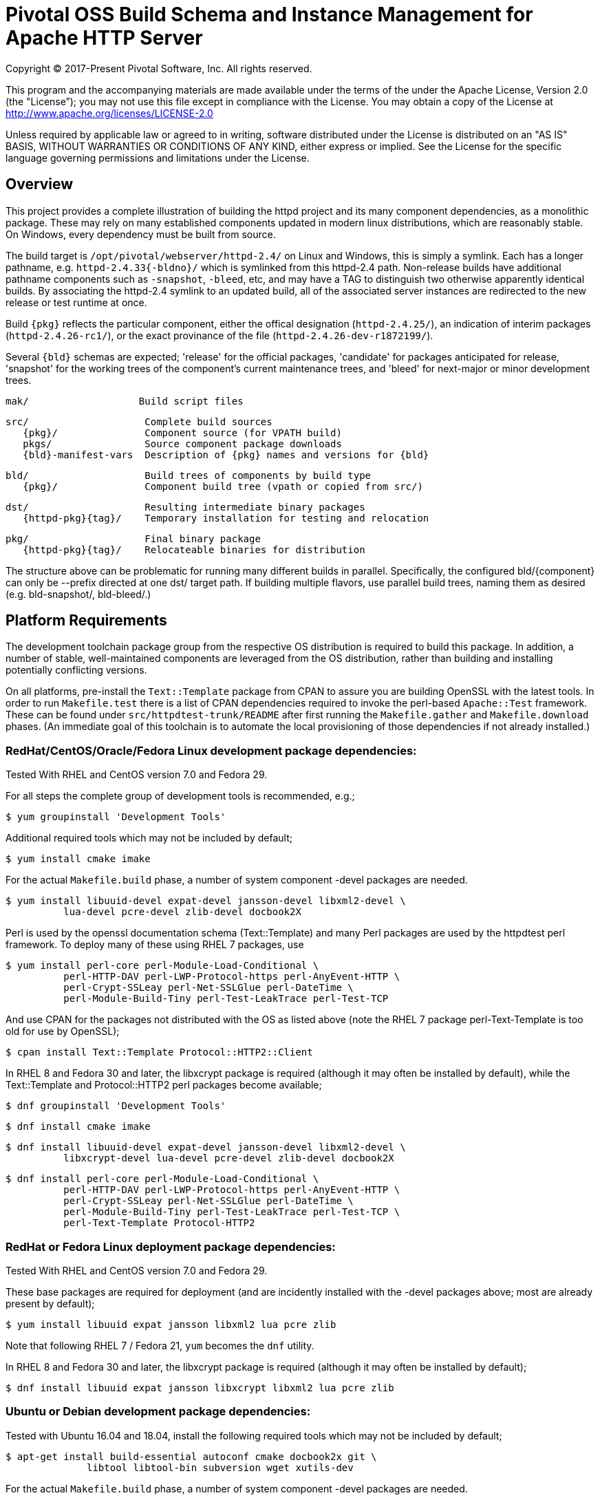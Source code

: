 = Pivotal OSS Build Schema and Instance Management for Apache HTTP Server

Copyright (C) 2017-Present Pivotal Software, Inc. All rights reserved.

This program and the accompanying materials are made available under
the terms of the under the Apache License, Version 2.0 (the "License”);
you may not use this file except in compliance with the License.
You may obtain a copy of the License at
http://www.apache.org/licenses/LICENSE-2.0

Unless required by applicable law or agreed to in writing, software
distributed under the License is distributed on an "AS IS" BASIS,
WITHOUT WARRANTIES OR CONDITIONS OF ANY KIND, either express or implied.
See the License for the specific language governing permissions and
limitations under the License.

== Overview

This project provides a complete illustration of building
the httpd project and its many component dependencies, as
a monolithic package. These may rely on many established
components updated in modern linux distributions, which
are reasonably stable. On Windows, every dependency must
be built from source.

The build target is `/opt/pivotal/webserver/httpd-2.4/`
on Linux and Windows, this is simply a symlink. Each has
a longer pathname, e.g. `httpd-2.4.33{-bldno}/` which is
symlinked from this httpd-2.4 path. Non-release builds
have additional pathname components such as `-snapshot`,
`-bleed`, etc, and may have a TAG to distinguish two
otherwise apparently identical builds. By associating
the httpd-2.4 symlink to an updated build, all of the
associated server instances are redirected to the new
release or test runtime at once.

Build `\{pkg}` reflects the particular component, either
the offical designation (`httpd-2.4.25/`), an indication
of interim packages (`httpd-2.4.26-rc1/`), or the exact
provinance of the file (`httpd-2.4.26-dev-r1872199/`).

Several `\{bld}` schemas are expected; 'release' for the
official packages, 'candidate' for packages anticipated
for release, 'snapshot' for the working trees of the
component's current maintenance trees, and 'bleed' for
next-major or minor development trees.

 mak/                   Build script files

 src/                    Complete build sources
    {pkg}/               Component source (for VPATH build)
    pkgs/                Source component package downloads
    {bld}-manifest-vars  Description of {pkg} names and versions for {bld}

 bld/                    Build trees of components by build type
    {pkg}/               Component build tree (vpath or copied from src/)

 dst/                    Resulting intermediate binary packages
    {httpd-pkg}{tag}/    Temporary installation for testing and relocation

 pkg/                    Final binary package
    {httpd-pkg}{tag}/    Relocateable binaries for distribution

The structure above can be problematic for running many
different builds in parallel. Specifically, the configured
bld/\{component}  can only be --prefix directed at one dst/
target path. If building multiple flavors, use parallel build
trees, naming them as desired (e.g. bld-snapshot/, bld-bleed/.) 

== Platform Requirements

The development toolchain package group from the respective OS distribution
is required to build this package. In addition, a number of stable,
well-maintained components are leveraged from the OS distribution, rather than
building and installing potentially conflicting versions.

On all platforms, pre-install the `Text::Template` package from CPAN to
assure you are building OpenSSL with the latest tools. In order to run 
`Makefile.test` there is a list of CPAN dependencies required to invoke
the perl-based `Apache::Test` framework. These can be found under
`src/httpdtest-trunk/README` after first running the `Makefile.gather`
and `Makefile.download` phases. (An immediate goal of this toolchain is
to automate the local provisioning of those dependencies if not already
installed.)

=== RedHat/CentOS/Oracle/Fedora Linux development package dependencies:

Tested With RHEL and CentOS version 7.0 and Fedora 29.

For all steps the complete group of development tools is recommended, e.g.;

 $ yum groupinstall 'Development Tools'

Additional required tools which may not be included by default;

 $ yum install cmake imake

For the actual `Makefile.build` phase, a number of system component -devel
packages are needed.

 $ yum install libuuid-devel expat-devel jansson-devel libxml2-devel \
           lua-devel pcre-devel zlib-devel docbook2X

Perl is used by the openssl documentation schema (Text::Template)
and many Perl packages are used by the httpdtest perl framework.
To deploy many of these using RHEL 7 packages, use

 $ yum install perl-core perl-Module-Load-Conditional \
           perl-HTTP-DAV perl-LWP-Protocol-https perl-AnyEvent-HTTP \
           perl-Crypt-SSLeay perl-Net-SSLGlue perl-DateTime \
           perl-Module-Build-Tiny perl-Test-LeakTrace perl-Test-TCP

And use CPAN for the packages not distributed with the OS as listed above
(note the RHEL 7 package perl-Text-Template is too old for use by OpenSSL); 

 $ cpan install Text::Template Protocol::HTTP2::Client

In RHEL 8 and Fedora 30 and later, the libxcrypt package is required
(although it may often be installed by default), while the Text::Template
and Protocol::HTTP2 perl packages become available;

 $ dnf groupinstall 'Development Tools'

 $ dnf install cmake imake

 $ dnf install libuuid-devel expat-devel jansson-devel libxml2-devel \
           libxcrypt-devel lua-devel pcre-devel zlib-devel docbook2X

 $ dnf install perl-core perl-Module-Load-Conditional \
           perl-HTTP-DAV perl-LWP-Protocol-https perl-AnyEvent-HTTP \
           perl-Crypt-SSLeay perl-Net-SSLGlue perl-DateTime \
           perl-Module-Build-Tiny perl-Test-LeakTrace perl-Test-TCP \
           perl-Text-Template Protocol-HTTP2

=== RedHat or Fedora Linux deployment package dependencies:

Tested With RHEL and CentOS version 7.0 and Fedora 29.

These base packages are required for deployment (and are incidently installed
with the -devel packages above; most are already present by default);

 $ yum install libuuid expat jansson libxml2 lua pcre zlib

Note that following RHEL 7 / Fedora 21, `yum` becomes the `dnf` utility.

In RHEL 8 and Fedora 30 and later, the libxcrypt package is required
(although it may often be installed by default);

 $ dnf install libuuid expat jansson libxcrypt libxml2 lua pcre zlib

=== Ubuntu or Debian development package dependencies:

Tested with Ubuntu 16.04 and 18.04, install the following
required tools which may not be included by default;

 $ apt-get install build-essential autoconf cmake docbook2x git \
               libtool libtool-bin subversion wget xutils-dev

For the actual `Makefile.build` phase, a number of system component -devel
packages are needed.

 $ apt-get install libexpat1-dev libjansson-dev libpcre3-dev \
               uuid-dev libxml2-dev liblua5.3-dev zlib1g-dev

Perl is used by the openssl documentation schema (Text::Template)
and many Perl packages are used by the httpdtest perl framework.
To deploy these using Ubuntu 16.04 packages, use;

 $ apt install perl-modules libtext-template-perl libcrypt-ssleay-perl \
           libnet-sslglue-perl libhttp-dav-perl libanyevent-http-perl \
           libdatetime-perl libmodule-build-perl libmodule-build-tiny-perl \
           libtest-leaktrace-perl libtest-tcp-perl

And use CPAN for the packages not distributed with the OS as listed above; 

 $ cpan install Protocol::HTTP2::Client

=== Ubuntu or Debian deployment package dependencies:

These base packages are required for deployment (and are incidently installed
with the -devel packages above; most are already present by default);

 $ apt-get install libexpat1 libjansson4 libpcre3 libxml2 \
               liblua5.3-0 libuuid1 zlib1g

=== Microsoft Windows dependencies

 . Microsoft Visual Studio 2017 or 2015
 . NASM Assembler
 . ActiveState or Strawberry Perl
 . unxutils or gnuwin32 Windows-native unix command line tools (Note mingw and cygwin are not supported)
 . Info-zip command line zip
 . curl and awk (or name gawk from unxutils as awk)
 . Subversion and GIT command line tools

== Phase 1: Gather and Download Sources

 $ cd src/
 $ make -f ../mak/Makefile.gather [BLD={type}] [GRP=complete] [targets]
 $ make -f ../mak/Makefile.download [BLD={type}]

BLD defines the build type, one of : release - candidate - snapshot - bleed
(case sensitive) where release is the default.

Gathers the manifest of source code packages or source checkouts for all
packages into a {type}-manifest-vars file into the source tree, providing
the package origins, version identifiers and directory names. Then download
the list provided by that manifest file. If that manifest file from the
`Makefile.gather` step has not changed, there would be no need to repeat
the remaining steps in this process.

This will gather all components if GRP=complete is specified, otherwise
the linux system package sources of expat, lua, pcre, jansson, libxml2
and zlib will not be gathered, downloaded or compiled. Two packages not
included in the GRP=complete all target are the "openldap" library for
the httpd ldap modules and the Tomcat "tcnative" connector. Add these
explicitly to the targets list followed by the explicit "all" target,
as desired. 

These makefiles are run from the source directory root (e.g. `src/`),
and must be performed as updates to the source packages are released
or committed. The resulting manifest from Makefile.gather can be
compared to the previously created manifest to determine whether any
sources have been updated.

`Makefile.preconfig` must immediately follow when the manifest has
changeed, owing to newly downloaded directories to be preconfigured.

== Phase 2: Preconfigure Sources

 $ cd src/
 $ make -f ../mak/Makefile.preconfig [BLD={type}]

Prepare configuration scripts of packages, particularly from source control
where autoconf etc have not been invoked yet. Release and candidate source
packages are already distributed with this step completed.

This makefile is run after `Makefile.gather`+`Makefile.download` from the
source directory root, and must be performed following updates to the
source packages as indicated by manifest changes. Only source code packages
corresponding to the specific BLD target are updated.

The result of this step is suitable for archive, or escrow and distribution
to multiple build systems, resuming from the following `Makefile.build` step.

== Phase 3: Build Sources

 $ cd bld/
 $ make -f ../mak/Makefile.build [BLD={type}] [TAG={-suffix}]

Build all components described by the manifest into the intermediate/
temporary installation tree, using that intermediate tree as the component
reference for later components.

TAG defines the target directory and package name suffix such as a datestamp,
checkout revision, or continuous build revision number. By default there is
no suffix tag.

This makefile is run after `Makefile.gather` and `Makefile.preconfig` and may
be based on a snapshot of the build tree from those two previous steps from
another continuous build job.

This makefile must be run from the build (not source) subdirectory, such
as `bld/`. The build tree uses the same component directory names as the
source tree. The components are initially installed into the DESTDIR
which is the `../dst/httpd` component directory name with the TAG variable
suffixed. SRCDIR references the source tree (typically `../src`) and would
typically not need to be overridden.

The TARGET directory, `/opt/pivotal/webserver/$(httpd_srcdir)$(TAG)` would
typically not be overridden, and refers to the anticipated installation
path of the resulting package. Use this to ensure the generated suexec
binaries are recognized as valid.

== Phase 4: Test Source and Intermediate Installation

 $ cd bld/
 $ make -f ../mak/Makefile.test [BLD={type}] [TAG={-suffix}]

Test all components described by the manifest and the intermediate/
temporary installation httpd server.

This makefile must be run from the build (not source) subdirectory.
Where a component has an integrated test target these are processed
within the build tree. The Apache httpd perl test framework is invoked
against the intermediate installation in the $DESTDIR path.

== Phase 5: Package Installation Binaries

 $ cd pkg/
 $ make -f ../mak/Makefile.package [BLD={type}] [TAG={-suffix}]

Copy the intermediate/temporary installation httpd server and dependent
binaries into the `dst/webserver/` tree to rewrite configurations files and
scripts with as relocatable paths, add the instance management scripts,
split the debugging symbols from the binaries, and tar up the package.

This makefile is run from the `pkg` (not `src`, `bld` or `dst`) subdirectory.
WARNING; running this in the `dst` subdirectory will wipe out the last build
target directory; please use caution.

Distribute the resulting .tar.bz2 files as desired.

== Installation Phase ==

Installing these binaries to a target machine consists of untarring the package,
relocating references to the desired installation path and creating a symlink
to use as the 'generic' reference to the now-current httpd.

 $ mkdir -p /opt/pivotal/webserver
 $ cd /opt/pivotal/webserver
 $ tar -xjvf {pkgname}
 $ ./httpd-2.4.29{tag}/bin/fixrootpath.pl
 $ ln -sf httpd-2.4.29{tag} httpd-2.4

Packages may be installed in parallel; in order to switch the running httpd
version, simply reassign the symlink to the desired version and restart the
server instances.

== Instance Creation ==

To create an instance /opt/pivotal/webserver/\{hostname}, use the following
commands;

 $ cd /opt/pivotal/webserver
 $ ./httpd-2.4/bin/newserver.pl --server {hostname}

The resulting directory includes `bin`, `conf`, `htdocs`, `cgi-bin`, `ssl`
and `logs` subdirectories. The `bin` directory includes an environment script
for consuming the instance's and then binaries distributed in `httpd-2.4/bin`,
as well as an httpd control script `httpdctl`.



